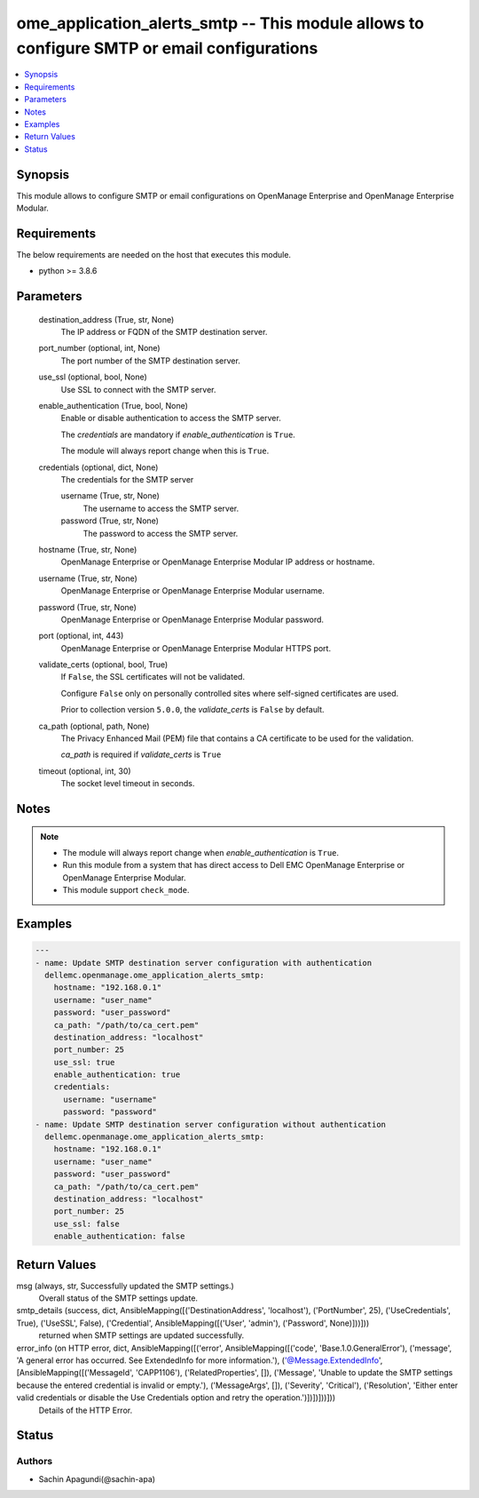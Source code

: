 .. _ome_application_alerts_smtp_module:


ome_application_alerts_smtp -- This module allows to configure SMTP or email configurations
===========================================================================================

.. contents::
   :local:
   :depth: 1


Synopsis
--------

This module allows to configure SMTP or email configurations on OpenManage Enterprise and OpenManage Enterprise Modular.



Requirements
------------
The below requirements are needed on the host that executes this module.

- python >= 3.8.6



Parameters
----------

  destination_address (True, str, None)
    The IP address or FQDN of the SMTP destination server.


  port_number (optional, int, None)
    The port number of the SMTP destination server.


  use_ssl (optional, bool, None)
    Use SSL to connect with the SMTP server.


  enable_authentication (True, bool, None)
    Enable or disable authentication to access the SMTP server.

    The *credentials* are mandatory if *enable_authentication* is ``True``.

    The module will always report change when this is ``True``.


  credentials (optional, dict, None)
    The credentials for the SMTP server


    username (True, str, None)
      The username to access the SMTP server.


    password (True, str, None)
      The password to access the SMTP server.



  hostname (True, str, None)
    OpenManage Enterprise or OpenManage Enterprise Modular IP address or hostname.


  username (True, str, None)
    OpenManage Enterprise or OpenManage Enterprise Modular username.


  password (True, str, None)
    OpenManage Enterprise or OpenManage Enterprise Modular password.


  port (optional, int, 443)
    OpenManage Enterprise or OpenManage Enterprise Modular HTTPS port.


  validate_certs (optional, bool, True)
    If ``False``, the SSL certificates will not be validated.

    Configure ``False`` only on personally controlled sites where self-signed certificates are used.

    Prior to collection version ``5.0.0``, the *validate_certs* is ``False`` by default.


  ca_path (optional, path, None)
    The Privacy Enhanced Mail (PEM) file that contains a CA certificate to be used for the validation.

    *ca_path* is required if *validate_certs* is ``True``


  timeout (optional, int, 30)
    The socket level timeout in seconds.





Notes
-----

.. note::
   - The module will always report change when *enable_authentication* is ``True``.
   - Run this module from a system that has direct access to Dell EMC OpenManage Enterprise or OpenManage Enterprise Modular.
   - This module support ``check_mode``.




Examples
--------

.. code-block:: yaml+jinja

    
    ---
    - name: Update SMTP destination server configuration with authentication
      dellemc.openmanage.ome_application_alerts_smtp:
        hostname: "192.168.0.1"
        username: "user_name"
        password: "user_password"
        ca_path: "/path/to/ca_cert.pem"
        destination_address: "localhost"
        port_number: 25
        use_ssl: true
        enable_authentication: true
        credentials:
          username: "username"
          password: "password"
    - name: Update SMTP destination server configuration without authentication
      dellemc.openmanage.ome_application_alerts_smtp:
        hostname: "192.168.0.1"
        username: "user_name"
        password: "user_password"
        ca_path: "/path/to/ca_cert.pem"
        destination_address: "localhost"
        port_number: 25
        use_ssl: false
        enable_authentication: false



Return Values
-------------

msg (always, str, Successfully updated the SMTP settings.)
  Overall status of the SMTP settings update.


smtp_details (success, dict, AnsibleMapping([('DestinationAddress', 'localhost'), ('PortNumber', 25), ('UseCredentials', True), ('UseSSL', False), ('Credential', AnsibleMapping([('User', 'admin'), ('Password', None)]))]))
  returned when SMTP settings are updated successfully.


error_info (on HTTP error, dict, AnsibleMapping([('error', AnsibleMapping([('code', 'Base.1.0.GeneralError'), ('message', 'A general error has occurred. See ExtendedInfo for more information.'), ('@Message.ExtendedInfo', [AnsibleMapping([('MessageId', 'CAPP1106'), ('RelatedProperties', []), ('Message', 'Unable to update the SMTP settings because the entered credential is invalid or empty.'), ('MessageArgs', []), ('Severity', 'Critical'), ('Resolution', 'Either enter valid credentials or disable the Use Credentials option and retry the operation.')])])]))]))
  Details of the HTTP Error.





Status
------





Authors
~~~~~~~

- Sachin Apagundi(@sachin-apa)

